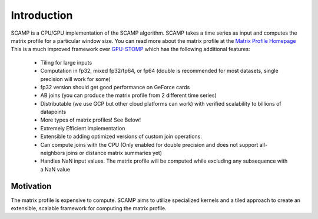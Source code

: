 Introduction
============

SCAMP is a CPU/GPU implementation of the SCAMP algorithm. SCAMP takes a time series as input and computes the matrix profile for a particular window size. You can read more about the matrix profile at the `Matrix Profile Homepage <http://www.cs.ucr.edu/~eamonn/MatrixProfile.html>`_
This is a much improved framework over `GPU-STOMP <https://github.com/zpzim/STOMPSelfJoin>`_ which has the following additional features:

  * Tiling for large inputs 
  * Computation in fp32, mixed fp32/fp64, or fp64 (double is recommended for most datasets, single precision will work for some)
  * fp32 version should get good performance on GeForce cards
  * AB joins (you can produce the matrix profile from 2 different time series)
  * Distributable (we use GCP but other cloud platforms can work) with verified scalability to billions of datapoints
  * More types of matrix profiles! See Below!
  * Extremely Efficient Implementation
  * Extensible to adding optimized versions of custom join operations.
  * Can compute joins with the CPU (Only enabled for double precision and does not support all-neighbors joins or distance matrix summaries yet)
  * Handles NaN input values. The matrix profile will be computed while excluding any subsequence with a NaN value

Motivation
********** 

The matrix profile is expensive to compute. SCAMP aims to utilize specialized kernels and a tiled approach to create an extensible, scalable framework for computing the matrix profile.

